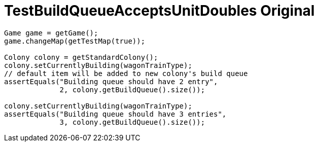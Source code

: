 ifndef::ROOT_PATH[:ROOT_PATH: ../../../../..]
ifndef::RESOURCES_PATH[:RESOURCES_PATH: {ROOT_PATH}/../../data/rules/classic]

[#net_sf_freecol_common_model_colonydoctest_testbuildqueueacceptsunitdoubles_original]
= TestBuildQueueAcceptsUnitDoubles Original


[source,java,indent=0]
----

        Game game = getGame();
        game.changeMap(getTestMap(true));

        Colony colony = getStandardColony();
        colony.setCurrentlyBuilding(wagonTrainType);
        // default item will be added to new colony's build queue
        assertEquals("Building queue should have 2 entry",
                     2, colony.getBuildQueue().size());

        colony.setCurrentlyBuilding(wagonTrainType);
        assertEquals("Building queue should have 3 entries",
                     3, colony.getBuildQueue().size());
    
----
